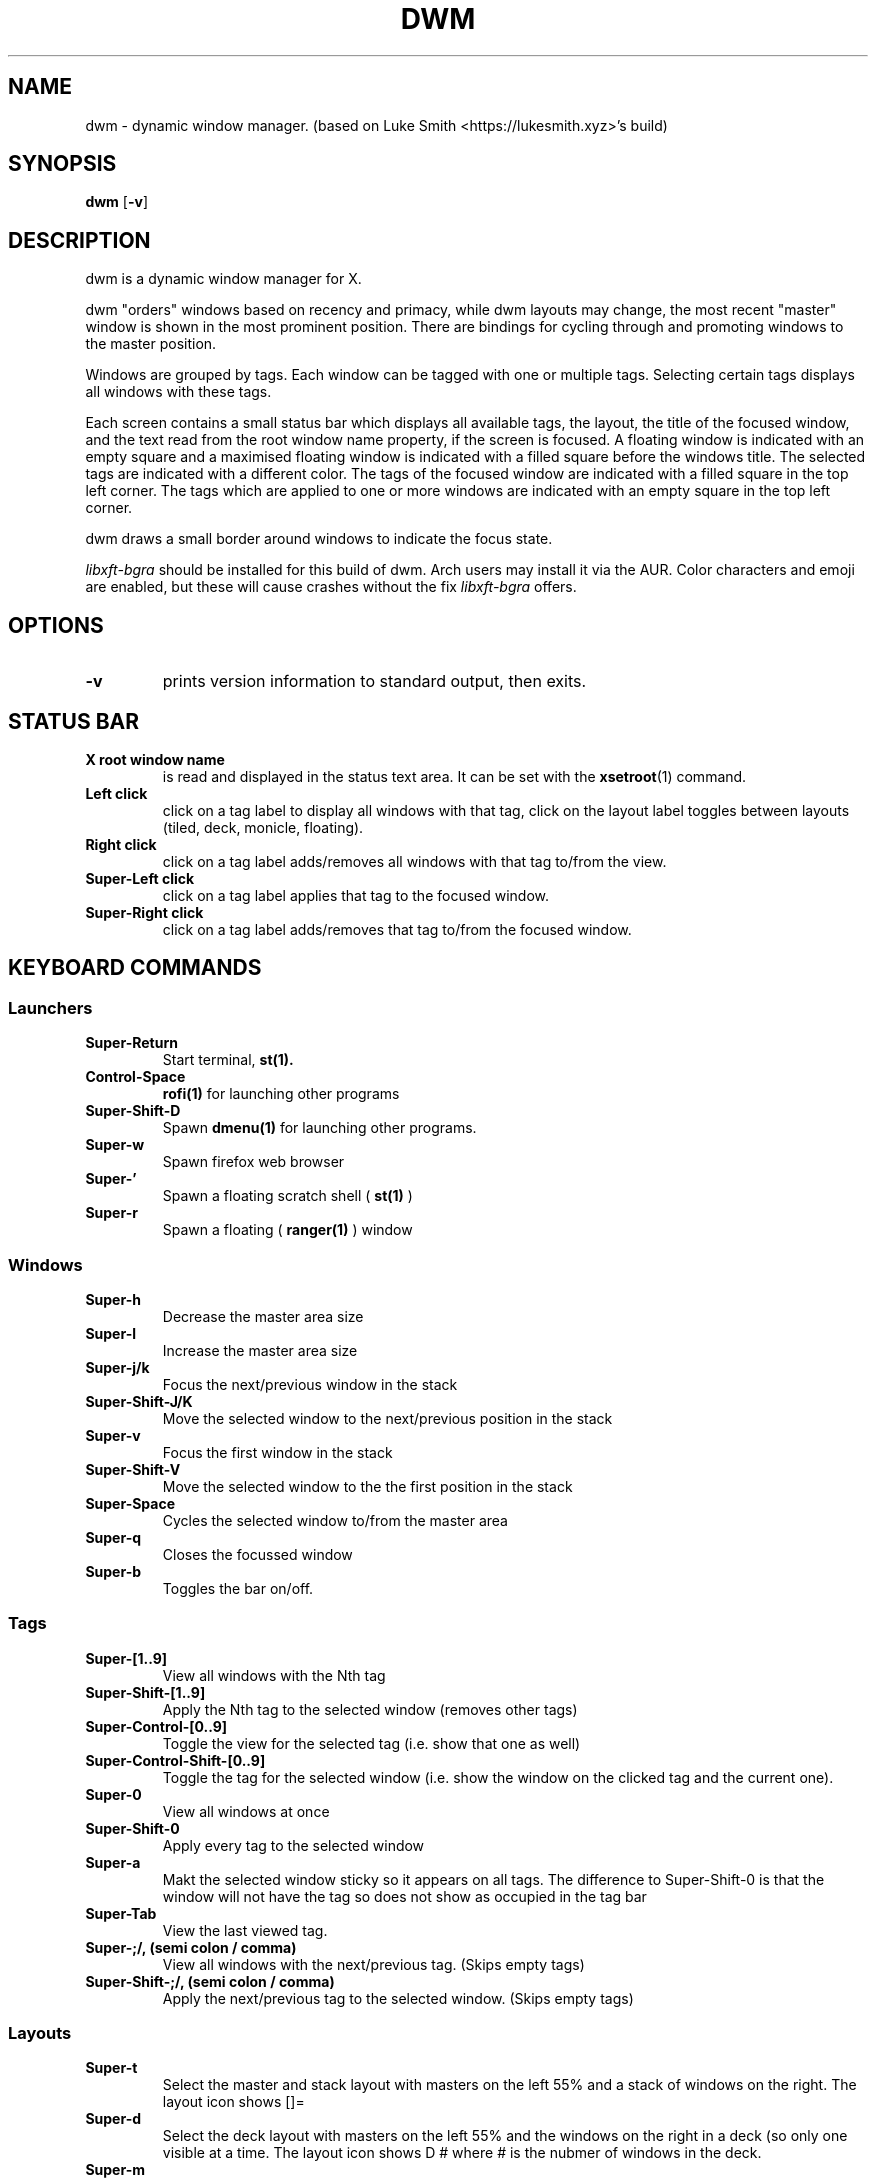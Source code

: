.TH DWM 1 dwm\-VERSION
.SH NAME
dwm \- dynamic window manager. (based on Luke Smith <https://lukesmith.xyz>'s build)
.SH SYNOPSIS
.B dwm
.RB [ \-v ]
.SH DESCRIPTION
dwm is a dynamic window manager for X.
.P
dwm "orders" windows based on recency and primacy, while dwm layouts may
change, the most recent "master" window is shown in the most prominent
position. There are bindings for cycling through and promoting windows to the
master position.
.P
Windows are grouped by tags. Each window can be tagged with one or multiple
tags. Selecting certain tags displays all windows with these tags.
.P
Each screen contains a small status bar which displays all available tags, the
layout, the title of the focused window, and the text read from the root window
name property, if the screen is focused. A floating window is indicated with an
empty square and a maximised floating window is indicated with a filled square
before the windows title.  The selected tags are indicated with a different
color. The tags of the focused window are indicated with a filled square in the
top left corner.  The tags which are applied to one or more windows are
indicated with an empty square in the top left corner.
.P
dwm draws a small border around windows to indicate the focus state.
.P
.I
libxft-bgra
should be installed for this build of dwm. Arch users may install it via the
AUR. Color characters and emoji are enabled, but these will cause crashes
without the fix
.I
libxft-bgra
offers.
.SH OPTIONS
.TP
.B \-v
prints version information to standard output, then exits.
.SH STATUS BAR
.TP
.B X root window name
is read and displayed in the status text area. It can be set with the
.BR xsetroot (1)
command.
.TP
.B Left click
click on a tag label to display all windows with that tag, click on the layout
label toggles between layouts (tiled, deck, monicle, floating).
.TP
.B Right click
click on a tag label adds/removes all windows with that tag to/from the view.
.TP
.B Super\-Left click
click on a tag label applies that tag to the focused window.
.TP
.B Super\-Right click
click on a tag label adds/removes that tag to/from the focused window.
.SH KEYBOARD COMMANDS
.SS Launchers
.TP
.B Super\-Return
Start terminal,
.BR st(1).
.TP
.B Control\-Space
.BR rofi(1)
for launching other programs
.TP
.B Super\-Shift\-D
Spawn
.BR dmenu(1)
for launching other programs.
.TP
.B Super\-w
Spawn firefox web browser
.TP
.B Super\-'
Spawn a floating scratch shell (
.BR st(1)
)
.TP
.B Super\-r
Spawn a floating (
.BR ranger(1)
) window
.SS Windows
.TP
.B Super\-h
Decrease the master area size
.TP
.B Super\-l
Increase the master area size
.TP
.B Super\-j/k
Focus the next/previous window in the stack
.TP
.B Super\-Shift\-J/K
Move the selected window to the next/previous position in the stack
.TP
.B Super\-v
Focus the first window in the stack
.TP
.B Super\-Shift\-V
Move the selected window to the the first position in the stack
.TP
.B Super\-Space
Cycles the selected window to/from the master area
.TP
.B Super\-q
Closes the focussed window
.TP
.B Super\-b
Toggles the bar on/off.
.SS Tags
.TP
.B Super\-[1..9]
View all windows with the Nth tag
.TP
.B Super\-Shift\-[1..9]
Apply the Nth tag to the selected window (removes other tags)
.TP
.B Super\-Control\-[0..9]
Toggle the view for the selected tag (i.e. show that one as well)
.TP
.B Super\-Control\-Shift\-[0..9]
Toggle the tag for the selected window (i.e. show the window on the clicked tag and
the current one).
.TP
.B Super\-0
View all windows at once
.TP
.B Super\-Shift\-0
Apply every tag to the selected window
.TP
.B Super\-a
Makt the selected window sticky so it appears on all tags.  The difference to
Super\-Shift\-0 is that the window will not have the tag so does not show as occupied
in the tag bar
.TP
.B Super\-Tab
View the last viewed tag.
.TP
.B Super\-;/,  (semi colon / comma)
View all windows with the next/previous tag. (Skips empty tags)
.TP
.B Super\-Shift\-;/,  (semi colon / comma)
Apply the next/previous tag to the selected window. (Skips empty tags)
.SS Layouts
.TP
.TP
.B Super\-t
Select the master and stack layout with masters on the left 55% and a stack
of windows on the right.  The layout icon shows []=
.TP
.B Super-d
Select the deck layout with masters on the left 55% and the windows on the right
in a deck (so only one visible at a time.  The layout icon shows D # where # is the
nubmer of windows in the deck.
.TP
.B Super\-m
Select monicle layout where the master is shown full screen (bar still showing)
and the other windows are hidden.
.TP
.B Super\-u
Select floating layout (uncontrolled!)
.TP
.B Super\-f
Toggle full screen for the selected window (bar hidden)
.TP
.B Super\-Shift\-f
Toggle floating for the selected window
.TP
.B Super\-i and Super\-Shift\-I
Increment and decrement the number of master windows in the layout.
.SS Gaps
.TP
.B Super\-g
Toggle gaps on and off.
.TP
.B Super\-z
Increase the gaps by 3 pixels
.TP
.B Super\-x
Decrease the gaps by 3 pixels
.TP
.B Super\-Shift\-g
Set the gaps back to the default (of 2 pixels).
.SS Screens
.TP
.B Super\-s
Focus on the next monitor
.TP
.B Super\-Shift\-S
Move the selected window to the next monitor
.SS Misc
.TP
.B Super\-c
Show the clipboard contents in a notify window.
.TP
.B Super\-Shift\-Q
Quit dwm.
.TP
.B Super\-Shift\-Backspace
Restart dwm.  Windows are not closed but lose their tag information.
.TP
.B Super\-Shift\-L and Super\-Control\-l
Locks the screen (with the dm-tool lock command)
.SH MOUSE COMMANDS
.TP
.B Super\-Left click
Move focused window while dragging. Tiled windows will be set to the floating state.
.TP
.B Super\-Middle click
Toggles focused window between floating and tiled state.
.TP
.B Super\-Right click
Resize focused window while dragging. Tiled windows will be toggled to the floating state.
.TP
.B Left click on tag number
Selects the tag (same as Super\-#)
.TP
.B Super\-Left click on tag number
Assign the tag to the selected window (same as Super\-Shift\-#)
.TP
.B Right click on the tag number
Toggle the view for the selected tag (i.e. show that tag as well).  Same as
Super\-Control\-#.
.TP
.B Super\-Right click on the tag number
Toggle the tag for the selected window (same as Super\-Shift\-Control\-#)
.B Left click on the layout symbol
Cycle through layouts
.TP
.B Left click on the window title
Cycle through windows (same as Super\-j)
.SH CUSTOMIZATION
dwm is customized by creating a custom config.h and (re)compiling the source
code. This keeps it fast, secure and simple.
.SH SIGNALS
.TP
.B SIGHUP - 1
Restart the dwm process.
.TP
.B SIGTERM - 15
Cleanly terminate the dwm process.
.SH SEE ALSO
.BR dmenu (1),
.BR st (1)
.SH ISSUES
Java applications which use the XToolkit/XAWT backend may draw grey windows
only. The XToolkit/XAWT backend breaks ICCCM-compliance in recent JDK 1.5 and early
JDK 1.6 versions, because it assumes a reparenting window manager. Possible workarounds
are using JDK 1.4 (which doesn't contain the XToolkit/XAWT backend) or setting the
environment variable
.BR AWT_TOOLKIT=MToolkit
(to use the older Motif backend instead) or running
.B xprop -root -f _NET_WM_NAME 32a -set _NET_WM_NAME LG3D
or
.B wmname LG3D
(to pretend that a non-reparenting window manager is running that the
XToolkit/XAWT backend can recognize) or when using OpenJDK setting the environment variable
.BR _JAVA_AWT_WM_NONREPARENTING=1 .
.SH BUGS
Send all bug reports with a patch to hackers@suckless.org.
